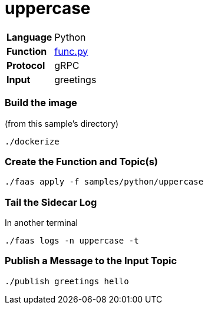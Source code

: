 = uppercase

[horizontal]
*Language*:: Python
*Function*:: https://github.com/markfisher/sk8s/blob/master/samples/python/uppercase/py/func.py[func.py]
*Protocol*:: gRPC
*Input*:: greetings

=== Build the image

(from this sample's directory)
```
./dockerize
```

=== Create the Function and Topic(s)

```
./faas apply -f samples/python/uppercase
```

=== Tail the Sidecar Log

In another terminal

```
./faas logs -n uppercase -t
```

=== Publish a Message to the Input Topic

```
./publish greetings hello
```

